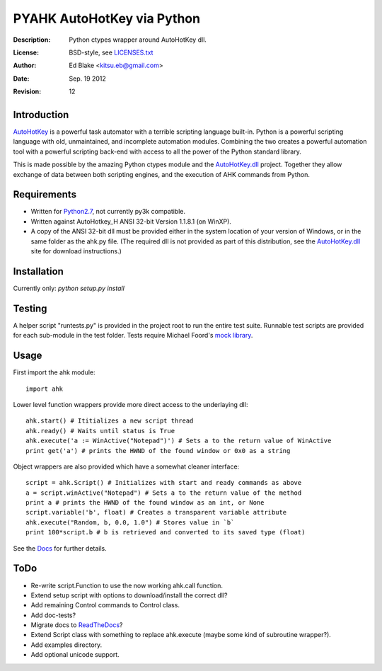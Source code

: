 PYAHK AutoHotKey via Python
===========================
:Description: Python ctypes wrapper around AutoHotKey dll.
:License: BSD-style, see `LICENSES.txt`_
:Author: Ed Blake <kitsu.eb@gmail.com>
:Date: Sep. 19 2012
:Revision: 12

Introduction
------------
`AutoHotKey <http://www.autohotkey.com/>`_ is a powerful task automator with a
terrible scripting language built-in. Python is a powerful scripting language
with old, unmaintained, and incomplete automation modules. Combining the two
creates a powerful automation tool with a powerful scripting back-end with 
access to all the power of the Python standard library.

This is made possible by the amazing Python ctypes module and the
AutoHotKey.dll_ project. Together they allow exchange of data between both
scripting engines, and the execution of AHK commands from Python.

Requirements
------------
* Written for Python2.7_, not currently py3k compatible.
* Written against AutoHotkey_H ANSI 32-bit Version 1.1.8.1 (on WinXP).
* A copy of the ANSI 32-bit dll must be provided either in the system location
  of your version of Windows, or in the same folder as the ahk.py file.
  (The required dll is not provided as part of this distribution, see the
  AutoHotKey.dll_ site for download instructions.)

Installation
------------
Currently only: `python setup.py install`

Testing
-------
A helper script "runtests.py" is provided in the project root to run the entire 
test suite. Runnable test scripts are provided for each sub-module in the test 
folder. Tests require Michael Foord's `mock library`_.

Usage
-----
First import the ahk module::

    import ahk

Lower level function wrappers provide more direct access to the underlaying dll::

    ahk.start() # Ititializes a new script thread
    ahk.ready() # Waits until status is True
    ahk.execute('a := WinActive("Notepad")') # Sets a to the return value of WinActive
    print get('a') # prints the HWND of the found window or 0x0 as a string

Object wrappers are also provided which have a somewhat cleaner interface::

    script = ahk.Script() # Initializes with start and ready commands as above
    a = script.winActive("Notepad") # Sets a to the return value of the method
    print a # prints the HWND of the found window as an int, or None
    script.variable('b', float) # Creates a transparent variable attribute
    ahk.execute("Random, b, 0.0, 1.0") # Stores value in `b`
    print 100*script.b # b is retrieved and converted to its saved type (float)

See the Docs_ for further details.

ToDo
----
* Re-write script.Function to use the now working ahk.call function.
* Extend setup script with options to download/install the correct dll?
* Add remaining Control commands to Control class.
* Add doc-tests?
* Migrate docs to ReadTheDocs_? 
* Extend Script class with something to replace ahk.execute
  (maybe some kind of subroutine wrapper?).
* Add examples directory.
* Add optional unicode support.

.. _LICENSES.txt: https://bitbucket.org/kitsu/pyahk/src/tip/LICENSES.txt
.. _AutoHotKey.dll: http://www.autohotkey.net/~HotKeyIt/AutoHotkey/files/AutoHotkey-dll-txt.html
.. _Python2.7: http://python.org/download/releases/2.7.3/#download 
.. _`mock library`: http://www.voidspace.org.uk/python/mock/
.. _Docs: http://kitsu_eb.pythonanywhere.com/docs/pyahk
.. _ReadTheDocs: http://read-the-docs.readthedocs.org/en/latest/getting_started.html
